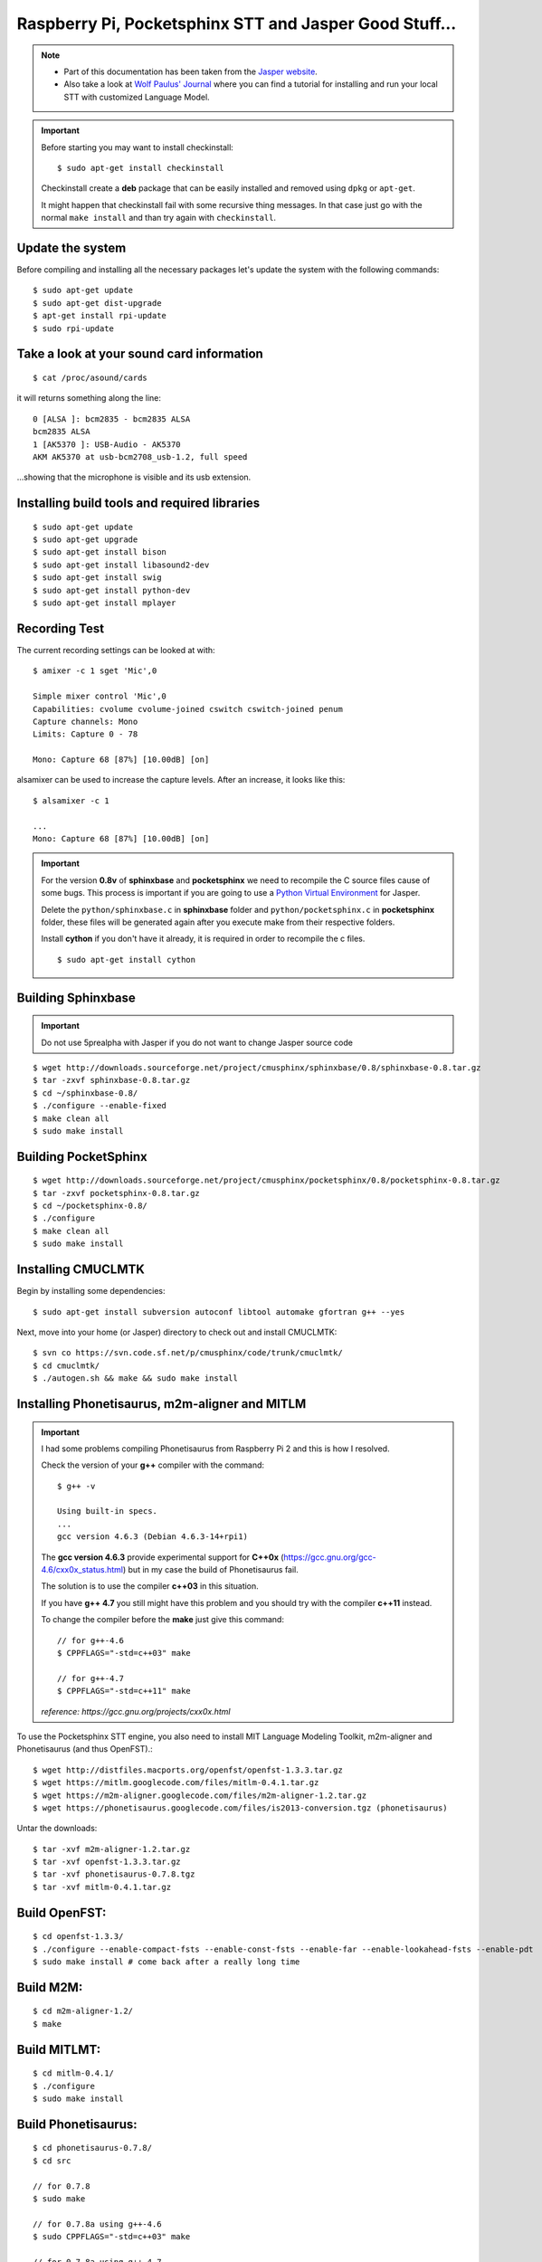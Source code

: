 .. highlight:: bash
.. _howto-raspi-speech-recognition-and-jasper:

========================================================
Raspberry Pi, Pocketsphinx STT and Jasper Good Stuff...
========================================================


.. note::
	
	- Part of this documentation has been taken from the `Jasper website`_.
	- Also take a look at `Wolf Paulus' Journal`_ where you can find a tutorial 
	  for installing and run your local STT with customized Language Model.
	
.. important::

	Before starting you may want to install checkinstall::
		
		$ sudo apt-get install checkinstall
		
	Checkinstall create a **deb** package that can be easily installed and removed using ``dpkg`` or ``apt-get``.

	It might happen that checkinstall fail with some recursive thing messages.
	In that case just go with the normal ``make install`` and than try again with ``checkinstall``.


Update the system
-----------------------

Before compiling and installing all the necessary packages 
let's update the system with the following commands:

::

	$ sudo apt-get update
	$ sudo apt-get dist-upgrade
	$ apt-get install rpi-update
	$ sudo rpi-update


Take a look at your sound card information
------------------------------------------------

::
	
	$ cat /proc/asound/cards

it will returns something along the line:

::

	0 [ALSA ]: bcm2835 - bcm2835 ALSA
	bcm2835 ALSA
	1 [AK5370 ]: USB-Audio - AK5370
	AKM AK5370 at usb-bcm2708_usb-1.2, full speed

...showing that the microphone is visible and its usb extension.


Installing build tools and required libraries
------------------------------------------------

::

	$ sudo apt-get update
	$ sudo apt-get upgrade
	$ sudo apt-get install bison
	$ sudo apt-get install libasound2-dev
	$ sudo apt-get install swig
	$ sudo apt-get install python-dev
	$ sudo apt-get install mplayer


Recording Test
---------------------

The current recording settings can be looked at with:

::

	$ amixer -c 1 sget 'Mic',0

	Simple mixer control 'Mic',0
	Capabilities: cvolume cvolume-joined cswitch cswitch-joined penum
	Capture channels: Mono
	Limits: Capture 0 - 78

	Mono: Capture 68 [87%] [10.00dB] [on]

alsamixer can be used to increase the capture levels. After an increase, it looks like this:

::

	$ alsamixer -c 1

	...
	Mono: Capture 68 [87%] [10.00dB] [on]
	
	
.. important::

	For the version **0.8v** of **sphinxbase** and **pocketsphinx** 
	we need to recompile the C source files cause of some bugs.
	This process is important if you are going to use a 
	`Python Virtual Environment <http://docs.python-guide.org/en/latest/dev/virtualenvs/>`_ for Jasper.
	
	Delete the ``python/sphinxbase.c`` in **sphinxbase** folder 
	and ``python/pocketsphinx.c`` in **pocketsphinx** folder, these files will be
	generated again after you execute make from their respective folders. 
	
	Install **cython** if you don't have it already, it is required in order to recompile the c files.
	
	::
	
		$ sudo apt-get install cython


Building Sphinxbase
---------------------------

.. important:: Do not use 5prealpha with Jasper if you do not want to change Jasper source code

::

	$ wget http://downloads.sourceforge.net/project/cmusphinx/sphinxbase/0.8/sphinxbase-0.8.tar.gz
	$ tar -zxvf sphinxbase-0.8.tar.gz
	$ cd ~/sphinxbase-0.8/
	$ ./configure --enable-fixed
	$ make clean all
	$ sudo make install



Building PocketSphinx
-------------------------

::

	$ wget http://downloads.sourceforge.net/project/cmusphinx/pocketsphinx/0.8/pocketsphinx-0.8.tar.gz
	$ tar -zxvf pocketsphinx-0.8.tar.gz
	$ cd ~/pocketsphinx-0.8/
	$ ./configure
	$ make clean all
	$ sudo make install


Installing CMUCLMTK
-------------------------

Begin by installing some dependencies:

::

	$ sudo apt-get install subversion autoconf libtool automake gfortran g++ --yes

Next, move into your home (or Jasper) directory to check out and install CMUCLMTK:

::

	$ svn co https://svn.code.sf.net/p/cmusphinx/code/trunk/cmuclmtk/
	$ cd cmuclmtk/
	$ ./autogen.sh && make && sudo make install


Installing Phonetisaurus, m2m-aligner and MITLM
------------------------------------------------------


.. important::

	I had some problems compiling Phonetisaurus from Raspberry Pi 2 and this is how I resolved.
	
	Check the version of your **g++** compiler with the command:

	::
		
		$ g++ -v

		Using built-in specs.
		...
		gcc version 4.6.3 (Debian 4.6.3-14+rpi1)

	The **gcc version 4.6.3** provide experimental support for **C++0x** 
	(https://gcc.gnu.org/gcc-4.6/cxx0x_status.html) 
	but in my case the build of Phonetisaurus fail.

	The solution is to use the compiler **c++03** in this situation.

	If you have **g++ 4.7** you still might have this problem and you should try with the compiler **c++11** instead.

	To change the compiler before the **make** just give this command:

	::
		
		// for g++-4.6
		$ CPPFLAGS="-std=c++03" make

		// for g++-4.7
		$ CPPFLAGS="-std=c++11" make

	*reference: https://gcc.gnu.org/projects/cxx0x.html*


To use the Pocketsphinx STT engine, you also need to install MIT Language Modeling Toolkit, m2m-aligner and Phonetisaurus (and thus OpenFST).:

::

	$ wget http://distfiles.macports.org/openfst/openfst-1.3.3.tar.gz
	$ wget https://mitlm.googlecode.com/files/mitlm-0.4.1.tar.gz
	$ wget https://m2m-aligner.googlecode.com/files/m2m-aligner-1.2.tar.gz
	$ wget https://phonetisaurus.googlecode.com/files/is2013-conversion.tgz (phonetisaurus)

Untar the downloads:

::

	$ tar -xvf m2m-aligner-1.2.tar.gz
	$ tar -xvf openfst-1.3.3.tar.gz
	$ tar -xvf phonetisaurus-0.7.8.tgz
	$ tar -xvf mitlm-0.4.1.tar.gz



Build OpenFST:
---------------------

::

	$ cd openfst-1.3.3/
	$ ./configure --enable-compact-fsts --enable-const-fsts --enable-far --enable-lookahead-fsts --enable-pdt
	$ sudo make install # come back after a really long time


Build M2M:
---------------

::

	$ cd m2m-aligner-1.2/
	$ make


Build MITLMT:
-----------------

::

	$ cd mitlm-0.4.1/
	$ ./configure
	$ sudo make install


Build Phonetisaurus:
---------------------------

::

	$ cd phonetisaurus-0.7.8/
	$ cd src

	// for 0.7.8
	$ sudo make

	// for 0.7.8a using g++-4.6
	$ sudo CPPFLAGS="-std=c++03" make

	// for 0.7.8a using g++-4.7
	$ sudo CPPFLAGS="-std=c++11" make


Move some of the compiled files:

::

	$ sudo cp ~/m2m-aligner-1.2/m2m-aligner /usr/local/bin/m2m-aligner
	$ sudo cp ~/phonetisaurus-0.7.8/phonetisaurus-g2p /usr/local/bin/phonetisaurus-g2p


Building the Phonetisaurus FST model
---------------------------------------------

::

	$ wget https://www.dropbox.com/s/kfht75czdwucni1/g014b2b.tgz
	$ tar -xvf g014b2b.tgz
	
Build Phonetisaurus model:

::

	$ cd g014b2b/
	$ ./compile-fst.sh

[optional] Finally, rename the following folder for convenience:

::

	$ mv ~/g014b2b ~/phonetisaurus


Configuration
------------------

Follow the configuration instructions on the Jasper website 
http://jasperproject.github.io/documentation/configuration/ to set your sphinx STT service.

**Done! Enjoy!**


.. _Wolf Paulus' Journal: https://wolfpaulus.com/journal/embedded/raspberrypi2-sr/
.. _Jasper website: http://jasperproject.github.io/documentation/installation/
